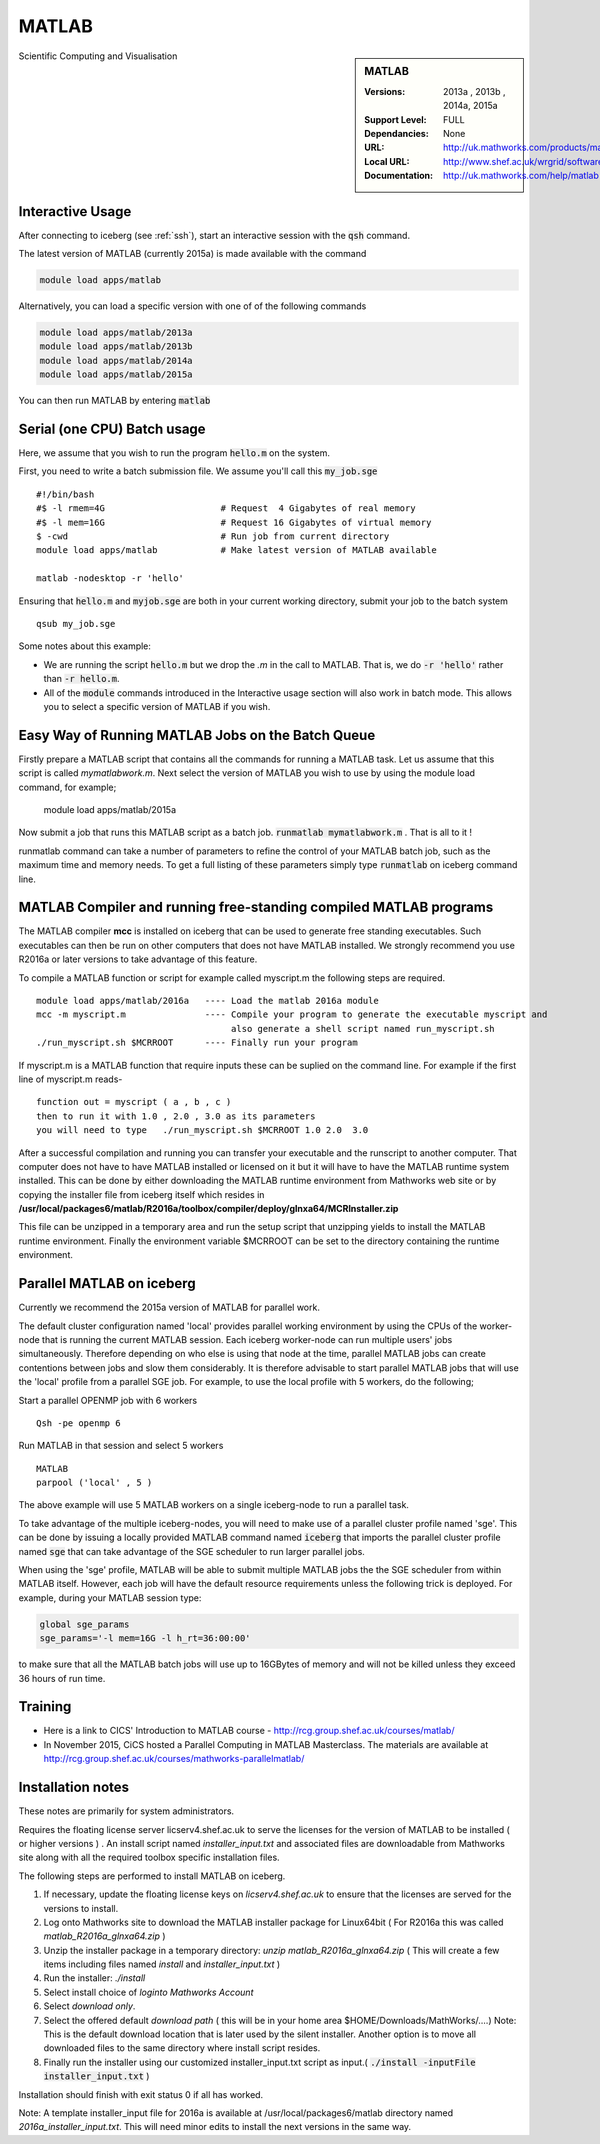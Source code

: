 .. matlab:

MATLAB
======

.. sidebar:: MATLAB

   :Versions:  2013a , 2013b , 2014a, 2015a
   :Support Level: FULL
   :Dependancies: None
   :URL: http://uk.mathworks.com/products/matlab
   :Local URL:  http://www.shef.ac.uk/wrgrid/software/matlab
   :Documentation: http://uk.mathworks.com/help/matlab

Scientific Computing and Visualisation

Interactive Usage
-----------------
After connecting to iceberg (see :ref:`ssh`),  start an interactive session with the :code:`qsh` command.

The latest version of MATLAB (currently 2015a) is made available with the command

.. code-block:: none

        module load apps/matlab

Alternatively, you can load a specific version with one of of the following commands

.. code-block:: none

       module load apps/matlab/2013a
       module load apps/matlab/2013b
       module load apps/matlab/2014a
       module load apps/matlab/2015a

You can then run MATLAB by entering :code:`matlab`

Serial (one CPU) Batch usage
----------------------------
Here, we assume that you wish to run the program :code:`hello.m` on the system.

First, you need to write a batch submission file. We assume you'll call this :code:`my_job.sge` ::

    #!/bin/bash
    #$ -l rmem=4G                      # Request  4 Gigabytes of real memory
    #$ -l mem=16G                      # Request 16 Gigabytes of virtual memory
    $ -cwd                             # Run job from current directory
    module load apps/matlab            # Make latest version of MATLAB available

    matlab -nodesktop -r 'hello'

Ensuring that :code:`hello.m` and :code:`myjob.sge` are both in your current working directory, submit your job to the batch system ::

    qsub my_job.sge

Some notes about this example:

* We are running the script :code:`hello.m` but we drop the `.m` in the call to MATLAB. That is, we do :code:`-r 'hello'` rather than :code:`-r hello.m`.
* All of the :code:`module` commands introduced in the Interactive usage section will also work in batch mode. This allows you to select a specific version of MATLAB if you wish.

Easy Way of Running MATLAB Jobs on the Batch Queue
--------------------------------------------------

Firstly prepare a MATLAB script that contains all the commands for running a MATLAB task.  Let us assume that this 
script is called `mymatlabwork.m`.
Next select the version of MATLAB you wish to use by using the module load command, for example;

   module load apps/matlab/2015a 

Now submit a job that runs this MATLAB script as a batch job.  :code:`runmatlab  mymatlabwork.m` . That is all to it ! 

runmatlab command can take a number of parameters to refine the control of your MATLAB batch job, such as the maximum time and memory needs. 
To get a full listing of these parameters simply type  :code:`runmatlab` on iceberg command line. 
 

MATLAB Compiler and running free-standing compiled MATLAB programs
------------------------------------------------------------------

The MATLAB compiler **mcc** is installed on iceberg that can be used to generate free standing executables.
Such executables can then be run on other computers that does not have MATLAB installed. 
We strongly recommend you use R2016a or later versions to take advantage of this feature. 

To compile a MATLAB function or script for example called myscript.m  the following steps are required.
::

    module load apps/matlab/2016a   ---- Load the matlab 2016a module
    mcc -m myscript.m               ---- Compile your program to generate the executable myscript and 
                                         also generate a shell script named run_myscript.sh 
    ./run_myscript.sh $MCRROOT      ---- Finally run your program

If myscript.m is a MATLAB function that require inputs these can be suplied on the command line. 
For example if the first line of myscript.m reads-
::

         function out = myscript ( a , b , c )  
         then to run it with 1.0 , 2.0 , 3.0 as its parameters 
         you will need to type   ./run_myscript.sh $MCRROOT 1.0 2.0  3.0 


After a successful compilation and running you can transfer your executable and the runscript to another computer.
That computer does not have to have MATLAB installed or licensed on it but it will have to have the MATLAB runtime system
installed. This can be done by either downloading the MATLAB runtime environment from Mathworks web site or by copying the installer file
from iceberg itself which resides in **/usr/local/packages6/matlab/R2016a/toolbox/compiler/deploy/glnxa64/MCRInstaller.zip**

This file can be unzipped in a temporary area and run the setup script that unzipping yields to install the MATLAB runtime environment.
Finally the environment variable $MCRROOT can be set to the directory containing the runtime environment.  
 

Parallel MATLAB on iceberg
--------------------------

Currently we recommend the 2015a version of MATLAB for parallel work.

The default cluster configuration named 'local' provides parallel working environment by using the CPUs of the worker-node that is running the current MATLAB session.
Each iceberg worker-node can run multiple users' jobs simultaneously. Therefore depending on
who else is using that node at the time, parallel MATLAB jobs can create contentions between
jobs and slow them considerably. It is therefore advisable to start parallel MATLAB jobs that will
use the 'local' profile from a parallel SGE job.
For example, to use the local profile with 5 workers, do the following;

Start a parallel OPENMP job with 6 workers ::

    Qsh -pe openmp 6

Run MATLAB in that session and select 5 workers ::

    MATLAB
    parpool ('local' , 5 )

The above example will use 5 MATLAB workers on a single iceberg-node to run a parallel task.

To take advantage of the multiple iceberg-nodes, you will need to make use of a parallel
cluster profile named 'sge'.
This can be done by issuing a locally provided MATLAB command named :code:`iceberg` that imports the
parallel cluster profile named :code:`sge` that can take advantage of the SGE scheduler to run
larger parallel jobs.

When using the 'sge' profile, MATLAB will be able to submit multiple MATLAB jobs the the SGE
scheduler from within MATLAB itself.  However, each job will have the default resource requirements
unless the following trick is deployed.
For example, during your MATLAB session type:

.. code-block:: none

    global sge_params
    sge_params='-l mem=16G -l h_rt=36:00:00'

to make sure that all the MATLAB batch jobs will use up to 16GBytes of memory and will not be killed
unless they exceed 36 hours of run time.

Training
--------
* Here is a link to CICS' Introduction to MATLAB course - `http://rcg.group.shef.ac.uk/courses/matlab/ <http://rcg.group.shef.ac.uk/courses/matlab/>`_
* In November 2015, CiCS hosted a Parallel Computing in MATLAB Masterclass. The materials are available at `http://rcg.group.shef.ac.uk/courses/mathworks-parallelmatlab/ <http://rcg.group.shef.ac.uk/courses/mathworks-parallelmatlab/>`_

Installation notes
------------------
These notes are primarily for system administrators.

Requires the floating license server licserv4.shef.ac.uk to serve the licenses
for the version of MATLAB to be installed ( or higher versions ) .
An install script named `installer_input.txt` and associated files are downloadable from Mathworks site along with all the required toolbox specific installation files. 

The following steps are performed to install MATLAB on iceberg.

#. If necessary, update the floating license keys on `licserv4.shef.ac.uk` to ensure that the licenses are served for the versions to install.
#. Log onto Mathworks site to download the MATLAB installer package for Linux64bit ( For R2016a this was called `matlab_R2016a_glnxa64.zip` )
#. Unzip the installer package in a temporary directory: `unzip matlab_R2016a_glnxa64.zip`  ( This will create a few items including files named `install` and `installer_input.txt` )
#. Run the installer: `./install` 
#. Select install choice of `loginto Mathworks Account`
#. Select `download only`.
#. Select the offered default `download path` ( this will be in your home area $HOME/Downloads/MathWorks/....) Note: This is the default download location that is later used by the silent installer.  Another option is to move all downloaded files to the same directory where install script resides. 

#. Finally run the installer using our customized installer_input.txt script as input.( :code:`./install -inputFile installer_input.txt`  )

Installation should finish with exit status 0 if all has worked.

Note: A template installer_input file for 2016a is available at /usr/local/packages6/matlab directory named 
`2016a_installer_input.txt`. This will need minor edits to install the next versions in the same way. 



